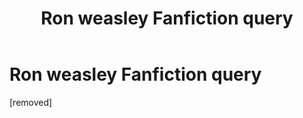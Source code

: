 #+TITLE: Ron weasley Fanfiction query

* Ron weasley Fanfiction query
:PROPERTIES:
:Author: chnsk30
:Score: 1
:DateUnix: 1621338012.0
:DateShort: 2021-May-18
:FlairText: Request
:END:
[removed]

